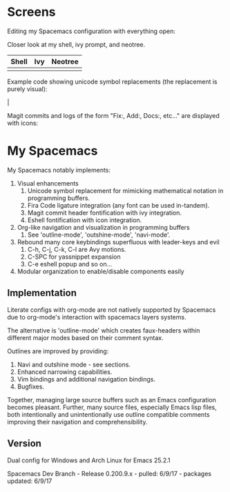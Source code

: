 * Screens
Editing my Spacemacs configuration with everything open:

[[file:./imgs/full-example.png]]

Closer look at my shell, ivy prompt, and neotree.

| Shell                        | Ivy                       | Neotree                 |
|------------------------------+---------------------------+-------------------------|
| [[file:./imgs/pretty-shell.png]] | [[file:./imgs/icons-ivy.png]] | [[file:./imgs/neotree.png]] |

Example code showing unicode symbol replacements (the replacement is purely visual):

[[file:./imgs/example-code.png]] |

Magit commits and logs of the form "Fix:, Add:, Docs:, etc..." are displayed with
icons:

[[file:./imgs/pretty-magit.png]]

* My Spacemacs
My Spacemacs notably implements:
1. Visual enhancements
   1. Unicode symbol replacement for mimicking mathematical notation in
      programming buffers.
   2. Fira Code ligature integration (any font can be used in-tandem).
   3. Magit commit header fontification with ivy integration.
   4. Eshell fontification with icon integration.
2. Org-like navigation and visualization in programming buffers
   1. See 'outline-mode', 'outshine-mode', 'navi-mode'.
3. Rebound many core keybindings superfluous with leader-keys and evil
   1. C-h, C-j, C-k, C-l are Avy motions.
   2. C-SPC for yassnippet expansion
   3. C-e eshell popup and so on...
4. Modular organization to enable/disable components easily

** Implementation
Literate configs with org-mode are not natively supported by Spacemacs due to
org-mode's interaction with spacemacs layers systems.

The alternative is 'outline-mode' which creates faux-headers within different
major modes based on their comment syntax.

Outlines are improved by providing:
1. Navi and outshine mode - see sections.
2. Enhanced narrowing capabilities.
3. Vim bindings and additional navigation bindings.
4. Bugfixes.

Together, managing large source buffers such as an Emacs configuration becomes
pleasant. Further, many source files, especially Emacs lisp files, both
intentionally and unintentionally use outline compatible comments improving
their navigation and comprehensibility.

** Version
Dual config for Windows and Arch Linux for Emacs 25.2.1

Spacemacs Dev Branch - Release 0.200.9.x - pulled: 6/9/17 - packages updated: 6/9/17
